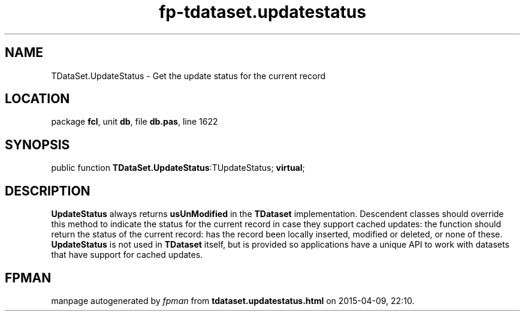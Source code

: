 .\" file autogenerated by fpman
.TH "fp-tdataset.updatestatus" 3 "2014-03-14" "fpman" "Free Pascal Programmer's Manual"
.SH NAME
TDataSet.UpdateStatus - Get the update status for the current record
.SH LOCATION
package \fBfcl\fR, unit \fBdb\fR, file \fBdb.pas\fR, line 1622
.SH SYNOPSIS
public function \fBTDataSet.UpdateStatus\fR:TUpdateStatus; \fBvirtual\fR;
.SH DESCRIPTION
\fBUpdateStatus\fR always returns \fBusUnModified\fR in the \fBTDataset\fR implementation. Descendent classes should override this method to indicate the status for the current record in case they support cached updates: the function should return the status of the current record: has the record been locally inserted, modified or deleted, or none of these. \fBUpdateStatus\fR is not used in \fBTDataset\fR itself, but is provided so applications have a unique API to work with datasets that have support for cached updates.


.SH FPMAN
manpage autogenerated by \fIfpman\fR from \fBtdataset.updatestatus.html\fR on 2015-04-09, 22:10.

